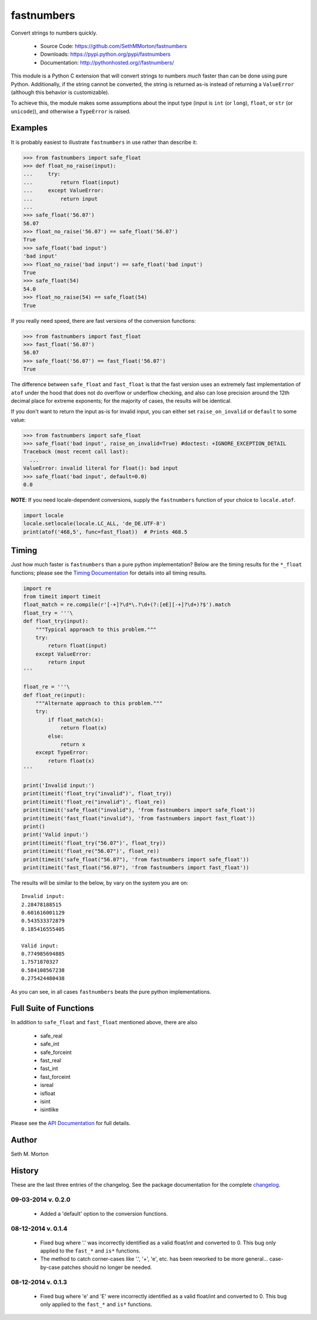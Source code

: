fastnumbers
===========

.. image:: https://travis-ci.org/SethMMorton/fastnumbers.svg?branch=develop
    :target: https://travis-ci.org/SethMMorton/fastnumbers

Convert strings to numbers quickly.

    - Source Code: https://github.com/SethMMorton/fastnumbers
    - Downloads: https://pypi.python.org/pypi/fastnumbers
    - Documentation: http://pythonhosted.org//fastnumbers/

This module is a Python C extension that will convert strings to
numbers *much* faster than can be done using pure Python.  Additionally,
if the string cannot be converted, the string is returned as-is instead
of returning a ``ValueError`` (although this behavior is customizable).

To achieve this, the module makes some assumptions about the input type
(input is ``int`` (or ``long``), ``float``, or ``str`` (or ``unicode``)),
and otherwise a ``TypeError`` is raised.

Examples
--------

It is probably easiest to illustrate ``fastnumbers`` in use rather than
describe it:

.. code-block:: python

    >>> from fastnumbers import safe_float
    >>> def float_no_raise(input):
    ...     try:
    ...         return float(input)
    ...     except ValueError:
    ...         return input
    ... 
    >>> safe_float('56.07')
    56.07
    >>> float_no_raise('56.07') == safe_float('56.07')
    True
    >>> safe_float('bad input')
    'bad input'
    >>> float_no_raise('bad input') == safe_float('bad input')
    True
    >>> safe_float(54)
    54.0
    >>> float_no_raise(54) == safe_float(54)
    True

If you really need speed, there are fast versions of the conversion
functions:

.. code-block:: python

    >>> from fastnumbers import fast_float
    >>> fast_float('56.07')
    56.07
    >>> safe_float('56.07') == fast_float('56.07')
    True

The difference between ``safe_float`` and ``fast_float`` is that the fast
version uses an extremely fast implementation of ``atof`` under the hood
that does not do overflow or underflow checking, and also can lose precision
around the 12th decimal place for extreme exponents; for the majority of
cases, the results will be identical.

If you don't want to return the input as-is for invalid input, you can
either set ``raise_on_invalid`` or ``default`` to some value:

.. code-block:: python

    >>> from fastnumbers import safe_float
    >>> safe_float('bad input', raise_on_invalid=True) #doctest: +IGNORE_EXCEPTION_DETAIL
    Traceback (most recent call last):
      ...
    ValueError: invalid literal for float(): bad input
    >>> safe_float('bad input', default=0.0)
    0.0

**NOTE**: If you need locale-dependent conversions, supply the ``fastnumbers``
function of your choice to ``locale.atof``.

.. code-block:: python

    import locale
    locale.setlocale(locale.LC_ALL, 'de_DE.UTF-8')
    print(atof('468,5', func=fast_float))  # Prints 468.5

Timing
------

Just how much faster is ``fastnumbers`` than a pure python implementation?
Below are the timing results for the ``*_float`` functions; please see the
`Timing Documentation <http://pythonhosted.org//fastnumbers/timing.html>`_
for details into all timing results.

.. code-block:: python

    import re
    from timeit import timeit
    float_match = re.compile(r'[-+]?\d*\.?\d+(?:[eE][-+]?\d+)?$').match
    float_try = '''\
    def float_try(input):
        """Typical approach to this problem."""
        try:
            return float(input)
        except ValueError:
            return input
    '''
    
    float_re = '''\
    def float_re(input):
        """Alternate approach to this problem."""
        try:
            if float_match(x):
                return float(x)
            else:
                return x
        except TypeError:
            return float(x)
    '''
    
    print('Invalid input:')
    print(timeit('float_try("invalid")', float_try))
    print(timeit('float_re("invalid")', float_re))
    print(timeit('safe_float("invalid"), 'from fastnumbers import safe_float'))
    print(timeit('fast_float("invalid"), 'from fastnumbers import fast_float'))
    print()
    print('Valid input:')
    print(timeit('float_try("56.07")', float_try))
    print(timeit('float_re("56.07")', float_re))
    print(timeit('safe_float("56.07"), 'from fastnumbers import safe_float'))
    print(timeit('fast_float("56.07"), 'from fastnumbers import fast_float'))

The results will be similar to the below, by vary on the system you are on::

    Invalid input:
    2.28478188515
    0.601616001129
    0.543533372879
    0.185416555405

    Valid input:
    0.774985694885
    1.7571870327
    0.584108567238
    0.275424480438

As you can see, in all cases ``fastnumbers`` beats the pure python
implementations.

Full Suite of Functions
-----------------------

In addition to ``safe_float`` and ``fast_float`` mentioned above, there are
also

    - safe_real
    - safe_int
    - safe_forceint
    - fast_real
    - fast_int
    - fast_forceint
    - isreal
    - isfloat
    - isint
    - isintlike

Please see the `API Documentation <http://pythonhosted.org//fastnumbers/api.html>`_
for full details.

Author
------

Seth M. Morton

History
-------

These are the last three entries of the changelog.  See the package documentation
for the complete `changelog <http://pythonhosted.org//fastnumbers/changelog.html>`_.

09-03-2014 v. 0.2.0
'''''''''''''''''''

    - Added a 'default' option to the conversion functions.

08-12-2014 v. 0.1.4
'''''''''''''''''''

    - Fixed bug where '.' was incorrectly identified as a valid
      float/int and converted to 0.  This bug only applied to the ``fast_*``
      and ``is*`` functions.
    - The method to catch corner-cases like '.', '+', 'e', etc. has been
      reworked to be more general... case-by-case patches should no longer
      be needed.

08-12-2014 v. 0.1.3
'''''''''''''''''''

    - Fixed bug where 'e' and 'E' were incorrectly identified as a valid
      float/int and converted to 0.  This bug only applied to the ``fast_*``
      and ``is*`` functions.

